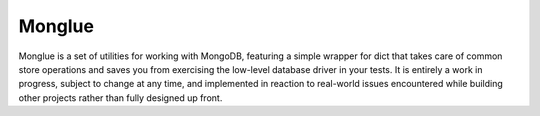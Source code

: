Monglue
=======

Monglue is a set of utilities for working with MongoDB, featuring a simple
wrapper for dict that takes care of common store operations and saves you from
exercising the low-level database driver in your tests. It is entirely a work
in progress, subject to change at any time, and implemented in reaction to
real-world issues encountered while building other projects rather than fully
designed up front.


